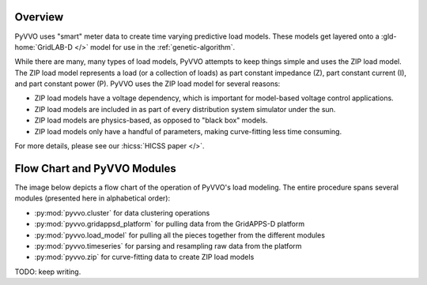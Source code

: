 ..  Note that all \ref{} commands here correspond to references in
    ../latex/load_modeling.tex.

Overview
^^^^^^^^

PyVVO uses "smart" meter data to create time varying predictive load
models. These models get layered onto a :gld-home:`GridLAB-D </>` model
for use in the :ref:`genetic-algorithm`.

While there are many, many types of load models, PyVVO attempts to keep
things simple and uses the ZIP load model. The ZIP load model represents
a load (or a collection of loads) as part constant impedance (Z), part
constant current (I), and part constant power (P). PyVVO uses the ZIP
load model for several reasons:

*   ZIP load models have a voltage dependency, which is important for
    model-based voltage control applications.
*   ZIP load models are included in as part of every distribution system
    simulator under the sun.
*   ZIP load models are physics-based, as opposed to "black box" models.
*   ZIP load models only have a handful of parameters, making
    curve-fitting less time consuming.

For more details, please see our :hicss:`HICSS paper </>`.

Flow Chart and PyVVO Modules
^^^^^^^^^^^^^^^^^^^^^^^^^^^^

The image below depicts a flow chart of the operation of PyVVO's
load modeling. The entire procedure spans several modules (presented
here in alphabetical order):

*   :py:mod:`pyvvo.cluster` for data clustering operations
*   :py:mod:`pyvvo.gridappsd_platform` for pulling data from the
    GridAPPS-D platform
*   :py:mod:`pyvvo.load_model` for pulling all the pieces together from
    the different modules
*   :py:mod:`pyvvo.timeseries` for parsing and resampling raw data from
    the platform
*   :py:mod:`pyvvo.zip` for curve-fitting data to create ZIP load
    models

.. image:: latex/load_modeling.svg

TODO: keep writing.